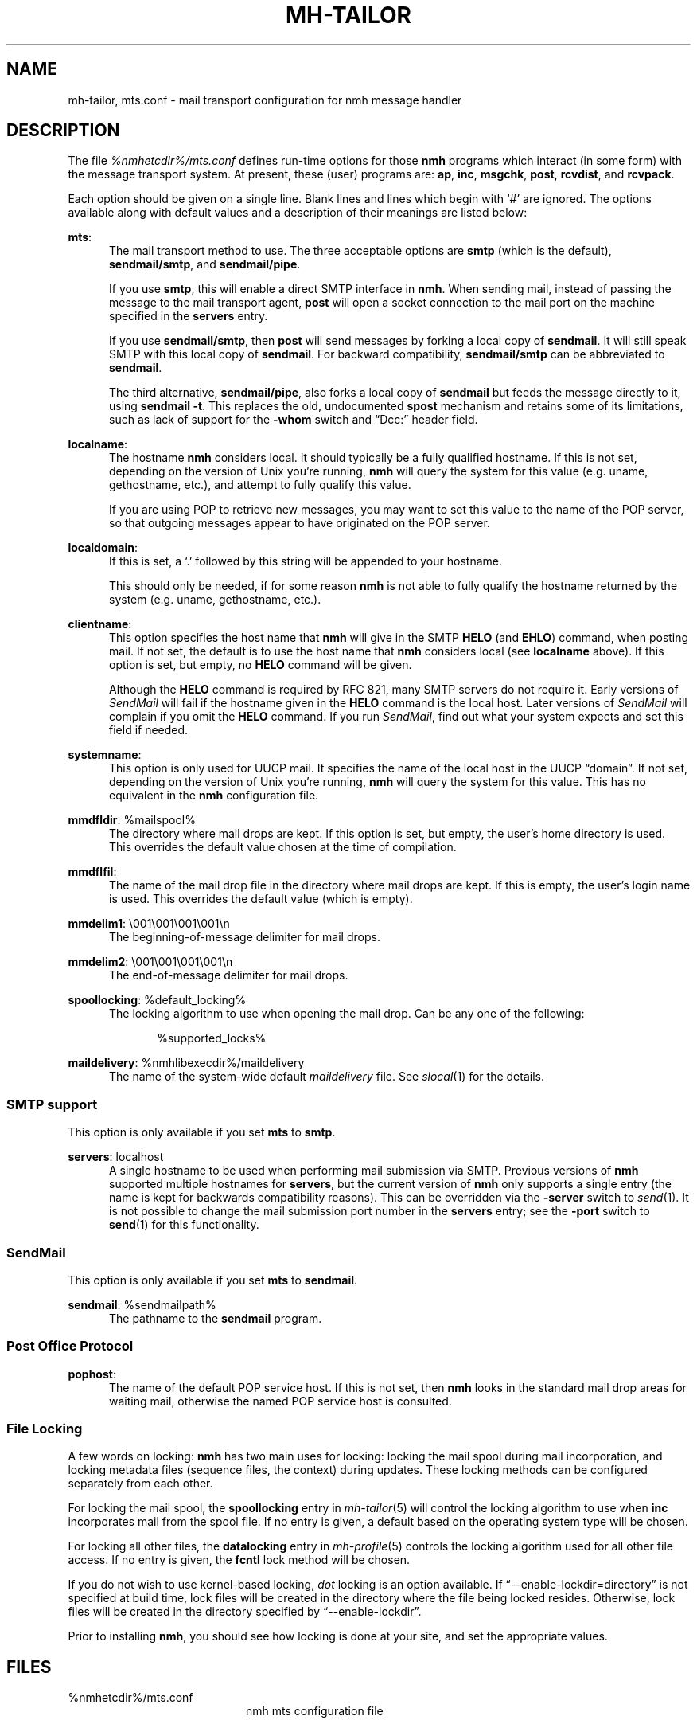 .TH MH-TAILOR %manext5% 2017-02-19 "%nmhversion%"
.
.\" %nmhwarning%
.
.SH NAME
mh-tailor, mts.conf \- mail transport configuration for nmh message handler
.SH DESCRIPTION
The file
.I %nmhetcdir%/mts.conf
defines run-time options for those
.B nmh
programs which interact (in some form) with the message transport system.
At present, these (user) programs are:
.BR ap ,
.BR inc ,
.BR msgchk ,
.BR post ,
.BR rcvdist ,
and
.BR rcvpack .
.PP
Each option should be given on a single line.  Blank lines and lines
which begin with `#' are ignored.  The options available along with
default values and a description of their meanings are listed below:
.PP
.BR mts :
.RS 5
The mail transport method to use.  The three acceptable options are
.B smtp
(which is the default),
.BR sendmail/smtp ,
and
.BR sendmail/pipe .
.PP
If you use
.BR smtp ,
this will enable a direct SMTP interface in
.BR nmh .
When sending mail, instead of passing the message to the mail
transport agent,
.B post
will open a socket connection to the mail port on the machine
specified in the
.B servers
entry.
.PP
If you use
.BR sendmail/smtp ,
then
.B post
will send messages by forking a local copy of
.BR sendmail .
It will still speak SMTP with this local copy of
.BR sendmail .
For backward compatibility,
.B sendmail/smtp
can be abbreviated to
.BR sendmail .
.PP
The third alternative,
.BR sendmail/pipe ,
also forks a local copy of
.B sendmail
but feeds the message directly to it, using
.B sendmail
.BR -t .
This replaces the old, undocumented
.B spost
mechanism and retains some of its limitations, such as lack of
support for the
.B \-whom
switch and \*(lqDcc:\*(rq header field.
.RE
.PP
.BR localname :
.RS 5
The hostname
.B nmh
considers local.  It should typically be a fully qualified hostname.
If this is not set, depending on the version of Unix you're running,
.B nmh
will query the system for this value (e.g.\& uname, gethostname, etc.),
and attempt to fully qualify this value.
.PP
If you are using POP to retrieve new messages, you may want to set this
value to the name of the POP server, so that outgoing messages appear to
have originated on the POP server.
.RE
.PP
.BR localdomain :
.RS 5
If this is set, a `.' followed by this string will be appended to your
hostname.
.PP
This should only be needed, if for some reason
.B nmh
is not able to fully qualify the hostname returned by the system
(e.g.\& uname, gethostname, etc.).
.RE
.PP
.BR clientname :
.RS 5
This option specifies the host name that
.B nmh
will give in the SMTP
.B HELO
(and
.BR EHLO )
command, when posting mail.  If not set, the default is to use the
host name that
.B nmh
considers local (see
.B localname
above).  If this option is set, but empty, no
.B HELO
command will be given.
.PP
Although the
.B HELO
command is required by RFC 821, many SMTP servers do not require it.
Early versions of
.I SendMail
will fail if the hostname given in the
.B HELO
command is the local host.  Later versions of
.I SendMail
will complain if you omit the
.B HELO
command.  If you run
.IR SendMail ,
find out what your system expects and set this field if needed.
.RE
.PP
.BR systemname :
.RS 5
This option is only used for UUCP mail.  It specifies the name of the
local host in the UUCP \*(lqdomain\*(rq.  If not set, depending
on the version of Unix you're running,
.B nmh
will query the system
for this value.  This has no equivalent in the
.B nmh
configuration
file.
.RE
.PP
.BR mmdfldir :
%mailspool%
.RS 5
The directory where mail drops are kept.  If this option is set, but empty,
the user's home directory is used.  This overrides the default value
chosen at the time of compilation.
.RE
.PP
.BR mmdflfil :
.RS 5
The name of the mail drop file in the directory where mail drops are kept.
If this is empty, the user's login name is used.  This overrides the default
value (which is empty).
.RE
.PP
.BR mmdelim1 :
\\001\\001\\001\\001\\n
.RS 5
The beginning-of-message delimiter for mail drops.
.RE
.PP
.BR mmdelim2 :
\\001\\001\\001\\001\\n
.RS 5
The end-of-message delimiter for mail drops.
.RE
.PP
.BR spoollocking :
%default_locking%
.RS 5
The locking algorithm to use when opening the mail drop.  Can be any one of
the following:
.PP
.RS 5
.nf
%supported_locks%
.fi
.RE
.RE
.PP
.BR maildelivery :
%nmhlibexecdir%/maildelivery
.RS 5
The name of the system-wide default
.I maildelivery
file.
See
.IR slocal (1)
for the details.
.RE
.SS "SMTP support"
This option is only available if you set
.B mts
to
.BR smtp .
.PP
.BR servers :
localhost
.RS 5
A single hostname to be used when performing mail submission via SMTP.
Previous versions of
.B nmh
supported multiple hostnames for
.BR servers ,
but the current version of
.B nmh
only supports a single entry (the name is kept for backwards compatibility
reasons).  This can be overridden via the
.B \-server
switch to
.IR send (1).
It is not possible to change the mail submission port number in the
.B servers
entry; see the
.B \-port
switch to
.BR send (1)
for this functionality.
.SS "SendMail"
This option is only available if you set
.B mts
to
.BR sendmail .
.PP
.BR sendmail :
%sendmailpath%
.RS 5
The pathname to the
.B sendmail
program.
.RE
.SS "Post Office Protocol"
.BR pophost :
.RS 5
The name of the default POP service host.  If this is not set, then
.B nmh
looks in the standard mail drop areas for waiting mail, otherwise
the named POP service host is consulted.
.RE
.\"  .SS "BBoards Delivery"
.\"  This option is only available if you compiled \fInmh\fP with
.\"  \*(lqbbdelivery:\ on\*(rq.
.\"  .PP
.\"  .BR bbdomain :
.\"  .RS 5
.\"  The local BBoards domain (a UCI hack).
.\"  .RE
.\"  .SS "BBoards & The POP"
.\"  These options are only available if you compiled \fInmh\fP with
.\"  \*(lqbboards:\ pop\*(rq and \*(lqpop:\ on\*(rq.
.\"  .PP
.\"  .BR popbbhost :
.\"  .RS 5
.\"  The POP service host which also acts as a BBoard server.  This variable
.\"  should be set on the POP BBoards client host.
.\"  .RE
.\"  .PP
.\"  .BR popbbuser :
.\"  .RS 5
.\"  The guest account on the POP/BB service host.  This should be a different
.\"  login ID than either the POP user or the BBoards user.  (The user-id
.\"  \*(lqftp\*(rq is highly recommended.)  This variable should be set on
.\"  both the POP BBoards client and service hosts.
.\"  .RE
.\"  .PP
.\"  .BR popbblist :
.\"  %nmhetcdir%/hosts.popbb
.\"  .RS 5
.\"  A file containing of lists of hosts that are allowed to use the POP
.\"  facility to access BBoards using the guest account.  If this file is not
.\"  present, then no check is made.  This variable should be set on the POP
.\"  BBoards service host.
.\"  .RE
.SS "File Locking"
A few words on locking:
.B nmh
has two main uses for locking: locking the mail spool during mail
incorporation, and locking metadata files (sequence files, the context)
during updates.  These locking methods can be configured separately
from each other.
.PP
For locking the mail spool, the
.B spoollocking
entry in
.IR mh\-tailor (5)
will control the locking algorithm to use when
.B inc
incorporates mail from the spool file.  If no entry is given, a default
based on the operating system type will be chosen.
.PP
For locking all other files, the
.B datalocking
entry in
.IR mh-profile (5)
controls the locking algorithm used for all other file access.
If no entry is given, the
.B fcntl
lock method will be chosen.
.PP
If you do not wish to use kernel-based locking,
.I dot
locking is an option available.  If \*(lq--enable-lockdir=directory\*(rq
is not specified at build time, lock files will be created in the
directory where the file being locked resides.  Otherwise, lock
files will be created in the directory specified by
\*(lq--enable-lockdir\*(rq.
.PP
Prior to installing
.BR nmh ,
you should see how locking is done at your site, and set the appropriate values.
.SH FILES
.TP 20
%nmhetcdir%/mts.conf
nmh mts configuration file
.SH "PROFILE COMPONENTS"
None
.SH "SEE ALSO"
.IR mh\-mts (8),
.IR post (8)
.SH DEFAULTS
As listed above.  The path of the mail transport configuration file can
be changed with the MHMTSCONF environment variable and augmented with the
MHMTSUSERCONF environment variable, see
.IR mh\-profile (5).
.SH BUGS
Failure to open any mail transport configuration file is silently
ignored.  Therefore, it's best to avoid dynamic creation of such
a file with the intent of use via the MHMTSCONF or MHMTSUSERCONF
environment variables.  If such use is necessary, the ability
to successfully open the file should first be verified.

